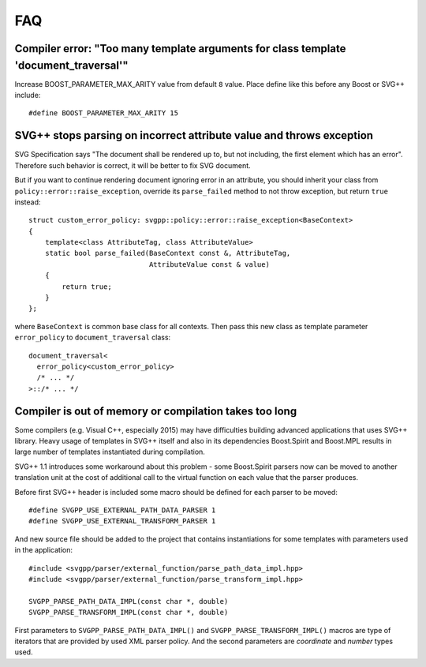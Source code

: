 FAQ
==========

Compiler error: "Too many template arguments for class template 'document_traversal'"
"""""""""""""""""""""""""""""""""""""""""""""""""""""""""""""""""""""""""""""""""""""""""""""""

Increase BOOST_PARAMETER_MAX_ARITY value from default ``8`` value. Place define like this before any Boost or SVG++ include::

  #define BOOST_PARAMETER_MAX_ARITY 15


SVG++ stops parsing on incorrect attribute value and throws exception
"""""""""""""""""""""""""""""""""""""""""""""""""""""""""""""""""""""""""""""""

SVG Specification says "The document shall be rendered up to, but not including, the first element which has an error". 
Therefore such behavior is correct, it will be better to fix SVG document.

But if you want to continue rendering document ignoring error in an attribute, you should inherit your class 
from ``policy::error::raise_exception``, override its ``parse_failed`` method to not throw exception, 
but return ``true`` instead::

  struct custom_error_policy: svgpp::policy::error::raise_exception<BaseContext>
  {
      template<class AttributeTag, class AttributeValue>
      static bool parse_failed(BaseContext const &, AttributeTag,
                               AttributeValue const & value)
      {
          return true;
      }
  };

where ``BaseContext`` is common base class for all contexts.
Then pass this new class as template parameter ``error_policy`` to ``document_traversal`` class::

  document_traversal<
    error_policy<custom_error_policy>
    /* ... */
  >::/* ... */

.. _external-parser_section:

Compiler is out of memory or compilation takes too long
"""""""""""""""""""""""""""""""""""""""""""""""""""""""""""""""""""""""""""""""""""""""""""""""

Some compilers (e.g. Visual C++, especially 2015) may have difficulties building advanced applications
that uses SVG++ library. 
Heavy usage of templates in SVG++ itself and also in its dependencies Boost.Spirit and Boost.MPL 
results in large number of templates instantiated during compilation.

SVG++ 1.1 introduces some workaround about this problem - some Boost.Spirit parsers now can be
moved to another translation unit at the cost of additional call to the virtual function on each value that
the parser produces.

Before first SVG++ header is included some macro should be defined for each parser to be moved::

  #define SVGPP_USE_EXTERNAL_PATH_DATA_PARSER 1
  #define SVGPP_USE_EXTERNAL_TRANSFORM_PARSER 1

And new source file should be added to the project that contains instantiations for some templates with 
parameters used in the application::

  #include <svgpp/parser/external_function/parse_path_data_impl.hpp>
  #include <svgpp/parser/external_function/parse_transform_impl.hpp>

  SVGPP_PARSE_PATH_DATA_IMPL(const char *, double)
  SVGPP_PARSE_TRANSFORM_IMPL(const char *, double)

First parameters to ``SVGPP_PARSE_PATH_DATA_IMPL()`` and ``SVGPP_PARSE_TRANSFORM_IMPL()`` macros are type of iterators
that are provided by used XML parser policy. And the second parameters are *coordinate* and *number* types used.